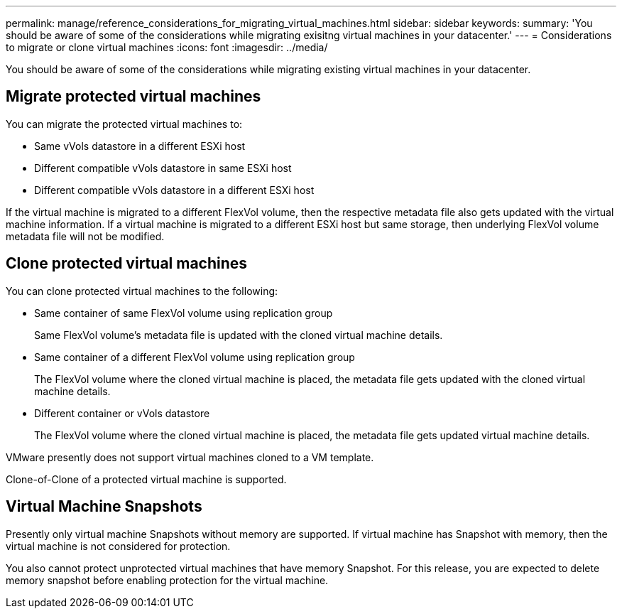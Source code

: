 ---
permalink: manage/reference_considerations_for_migrating_virtual_machines.html
sidebar: sidebar
keywords:
summary: 'You should be aware of some of the considerations while migrating exisitng virtual machines in your datacenter.'
---
= Considerations to migrate or clone virtual machines
:icons: font
:imagesdir: ../media/

[.lead]
You should be aware of some of the considerations while migrating existing virtual machines in your datacenter.

== Migrate protected virtual machines

You can migrate the protected virtual machines to:

* Same vVols datastore in a different ESXi host
* Different compatible vVols datastore in same ESXi host
* Different compatible vVols datastore in a different ESXi host

If the virtual machine is migrated to a different FlexVol volume, then the respective metadata file also gets updated with the virtual machine information. If a virtual machine is migrated to a different ESXi host but same storage, then underlying FlexVol volume metadata file will not be modified.

== Clone protected virtual machines

You can clone protected virtual machines to the following:

* Same container of same FlexVol volume using replication group
+
Same FlexVol volume's metadata file is updated with the cloned virtual machine details.

* Same container of a different FlexVol volume using replication group
+
The FlexVol volume where the cloned virtual machine is placed, the metadata file gets updated with the cloned virtual machine details.

* Different container or vVols datastore
+
The FlexVol volume where the cloned virtual machine is placed, the metadata file gets updated virtual machine details.

VMware presently does not support virtual machines cloned to a VM template.

Clone-of-Clone of a protected virtual machine is supported.

== Virtual Machine Snapshots

Presently only virtual machine Snapshots without memory are supported. If virtual machine has Snapshot with memory, then the virtual machine is not considered for protection.

You also cannot protect unprotected virtual machines that have memory Snapshot. For this release, you are expected to delete memory snapshot before enabling protection for the virtual machine.
